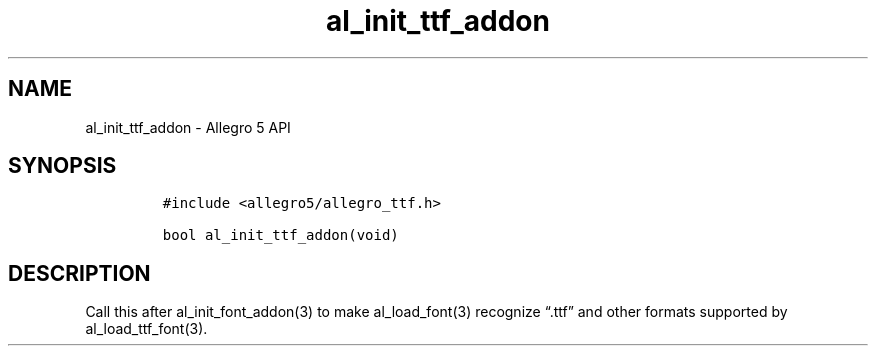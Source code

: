 .TH al_init_ttf_addon 3 "" "Allegro reference manual"
.SH NAME
.PP
al_init_ttf_addon - Allegro 5 API
.SH SYNOPSIS
.IP
.nf
\f[C]
#include\ <allegro5/allegro_ttf.h>

bool\ al_init_ttf_addon(void)
\f[]
.fi
.SH DESCRIPTION
.PP
Call this after al_init_font_addon(3) to make al_load_font(3) recognize
\[lq]\&.ttf\[rq] and other formats supported by al_load_ttf_font(3).
